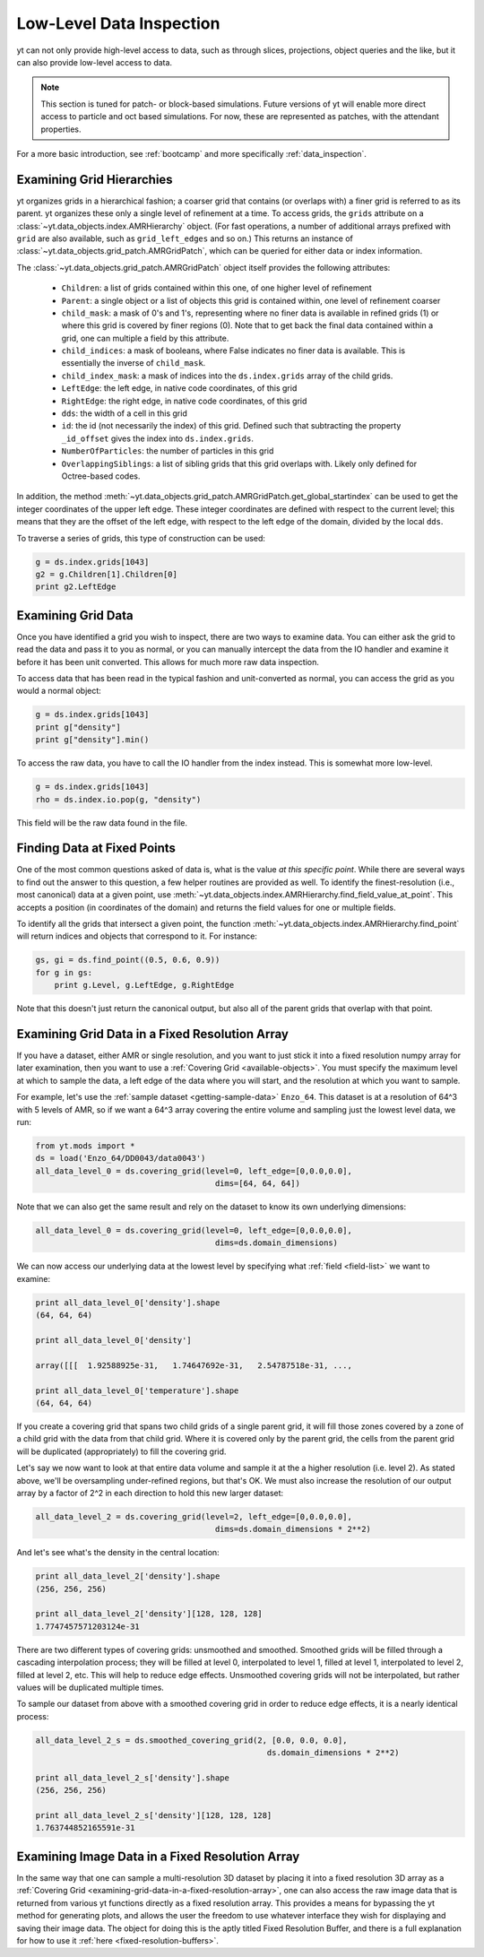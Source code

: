 .. _low-level-data-inspection:

Low-Level Data Inspection
=========================

yt can not only provide high-level access to data, such as through slices,
projections, object queries and the like, but it can also provide low-level
access to data.

.. note:: This section is tuned for patch- or block-based simulations.  Future
          versions of yt will enable more direct access to particle and oct
          based simulations.  For now, these are represented as patches, with
          the attendant properties.

For a more basic introduction, see :ref:`bootcamp` and more specifically
:ref:`data_inspection`.

.. _examining-grid-hierarchies:

Examining Grid Hierarchies
--------------------------

yt organizes grids in a hierarchical fashion; a coarser grid that contains (or
overlaps with) a finer grid is referred to as its parent.  yt organizes these
only a single level of refinement at a time.  To access grids, the ``grids``
attribute on a :class:`~yt.data_objects.index.AMRHierarchy` object.  (For
fast operations, a number of additional arrays prefixed with ``grid`` are also
available, such as ``grid_left_edges`` and so on.)  This returns an instance of
:class:`~yt.data_objects.grid_patch.AMRGridPatch`, which can be queried for
either data or index information.

The :class:`~yt.data_objects.grid_patch.AMRGridPatch` object itself provides
the following attributes:

 * ``Children``: a list of grids contained within this one, of one higher level
   of refinement
 * ``Parent``: a single object or a list of objects this grid is contained
   within, one level of refinement coarser
 * ``child_mask``: a mask of 0's and 1's, representing where no finer data is
   available in refined grids (1) or where this grid is covered by finer regions
   (0).  Note that to get back the final data contained within a grid, one can
   multiple a field by this attribute.
 * ``child_indices``: a mask of booleans, where False indicates no finer data
   is available.  This is essentially the inverse of ``child_mask``.
 * ``child_index_mask``: a mask of indices into the ``ds.index.grids`` array of the
   child grids.
 * ``LeftEdge``: the left edge, in native code coordinates, of this grid
 * ``RightEdge``: the right edge, in native code coordinates, of this grid
 * ``dds``: the width of a cell in this grid
 * ``id``: the id (not necessarily the index) of this grid.  Defined such that
   subtracting the property ``_id_offset`` gives the index into ``ds.index.grids``.
 * ``NumberOfParticles``: the number of particles in this grid
 * ``OverlappingSiblings``: a list of sibling grids that this grid overlaps
   with.  Likely only defined for Octree-based codes.

In addition, the method
:meth:`~yt.data_objects.grid_patch.AMRGridPatch.get_global_startindex` can be
used to get the integer coordinates of the upper left edge.  These integer
coordinates are defined with respect to the current level; this means that they
are the offset of the left edge, with respect to the left edge of the domain,
divided by the local ``dds``.

To traverse a series of grids, this type of construction can be used:

.. code-block:: python

   g = ds.index.grids[1043]
   g2 = g.Children[1].Children[0]
   print g2.LeftEdge

.. _examining-grid-data:

Examining Grid Data
-------------------

Once you have identified a grid you wish to inspect, there are two ways to
examine data.  You can either ask the grid to read the data and pass it to you
as normal, or you can manually intercept the data from the IO handler and
examine it before it has been unit converted.  This allows for much more raw
data inspection.

To access data that has been read in the typical fashion and unit-converted as
normal, you can access the grid as you would a normal object:

.. code-block:: python

   g = ds.index.grids[1043]
   print g["density"]
   print g["density"].min()

To access the raw data, you have to call the IO handler from the index
instead.  This is somewhat more low-level.

.. code-block:: python

   g = ds.index.grids[1043]
   rho = ds.index.io.pop(g, "density")

This field will be the raw data found in the file.

.. _finding-data-at-fixed-points:

Finding Data at Fixed Points
----------------------------

One of the most common questions asked of data is, what is the value *at this
specific point*.  While there are several ways to find out the answer to this
question, a few helper routines are provided as well.  To identify the
finest-resolution (i.e., most canonical) data at a given point, use
:meth:`~yt.data_objects.index.AMRHierarchy.find_field_value_at_point`.
This accepts a position (in coordinates of the domain) and returns the field
values for one or multiple fields.

To identify all the grids that intersect a given point, the function 
:meth:`~yt.data_objects.index.AMRHierarchy.find_point` will return indices
and objects that correspond to it.  For instance:

.. code-block:: python

   gs, gi = ds.find_point((0.5, 0.6, 0.9))
   for g in gs:
       print g.Level, g.LeftEdge, g.RightEdge

Note that this doesn't just return the canonical output, but also all of the
parent grids that overlap with that point.

.. _examining-grid-data-in-a-fixed-resolution-array:

Examining Grid Data in a Fixed Resolution Array
-----------------------------------------------

If you have a dataset, either AMR or single resolution, and you want to just
stick it into a fixed resolution numpy array for later examination, then you
want to use a :ref:`Covering Grid <available-objects>`.  You must specify the 
maximum level at which to sample the data, a left edge of the data where you 
will start, and the resolution at which you want to sample.

For example, let's use the :ref:`sample dataset <getting-sample-data>` 
``Enzo_64``.  This dataset is at a resolution of 64^3 with 5 levels of AMR,
so if we want a 64^3 array covering the entire volume and sampling just the 
lowest level data, we run:

.. code-block:: python

   from yt.mods import *
   ds = load('Enzo_64/DD0043/data0043')
   all_data_level_0 = ds.covering_grid(level=0, left_edge=[0,0.0,0.0], 
                                         dims=[64, 64, 64])

Note that we can also get the same result and rely on the dataset to know 
its own underlying dimensions:

.. code-block:: python

   all_data_level_0 = ds.covering_grid(level=0, left_edge=[0,0.0,0.0], 
                                         dims=ds.domain_dimensions)

We can now access our underlying data at the lowest level by specifying what
:ref:`field <field-list>` we want to examine:

.. code-block:: python

   print all_data_level_0['density'].shape
   (64, 64, 64)

   print all_data_level_0['density']
    
   array([[[  1.92588925e-31,   1.74647692e-31,   2.54787518e-31, ...,
  
   print all_data_level_0['temperature'].shape
   (64, 64, 64)

If you create a covering grid that spans two child grids of a single parent 
grid, it will fill those zones covered by a zone of a child grid with the 
data from that child grid. Where it is covered only by the parent grid, the 
cells from the parent grid will be duplicated (appropriately) to fill the 
covering grid.

Let's say we now want to look at that entire data volume and sample it at the 
a higher resolution (i.e. level 2).  As stated above, we'll be oversampling
under-refined regions, but that's OK.  We must also increase the resolution 
of our output array by a factor of 2^2 in each direction to hold this new 
larger dataset:

.. code-block:: python

   all_data_level_2 = ds.covering_grid(level=2, left_edge=[0,0.0,0.0], 
                                         dims=ds.domain_dimensions * 2**2)

And let's see what's the density in the central location:

.. code-block:: python

   print all_data_level_2['density'].shape
   (256, 256, 256)

   print all_data_level_2['density'][128, 128, 128]
   1.7747457571203124e-31

There are two different types of covering grids: unsmoothed and smoothed. 
Smoothed grids will be filled through a cascading interpolation process; 
they will be filled at level 0, interpolated to level 1, filled at level 1, 
interpolated to level 2, filled at level 2, etc. This will help to reduce 
edge effects. Unsmoothed covering grids will not be interpolated, but rather 
values will be duplicated multiple times.

To sample our dataset from above with a smoothed covering grid in order 
to reduce edge effects, it is a nearly identical process:

.. code-block:: python

   all_data_level_2_s = ds.smoothed_covering_grid(2, [0.0, 0.0, 0.0], 
                                                    ds.domain_dimensions * 2**2)

   print all_data_level_2_s['density'].shape
   (256, 256, 256)

   print all_data_level_2_s['density'][128, 128, 128]
   1.763744852165591e-31

.. _examining-image-data-in-a-fixed-resolution-array:

Examining Image Data in a Fixed Resolution Array
------------------------------------------------

In the same way that one can sample a multi-resolution 3D dataset by placing
it into a fixed resolution 3D array as a 
:ref:`Covering Grid <examining-grid-data-in-a-fixed-resolution-array>`, one can 
also access the raw image data that is returned from various yt functions 
directly as a fixed resolution array.  This provides a means for bypassing the 
yt method for generating plots, and allows the user the freedom to use 
whatever interface they wish for displaying and saving their image data.  
The object for doing this is the aptly titled Fixed Resolution Buffer, and 
there is a full explanation for how to use it 
:ref:`here <fixed-resolution-buffers>`.
